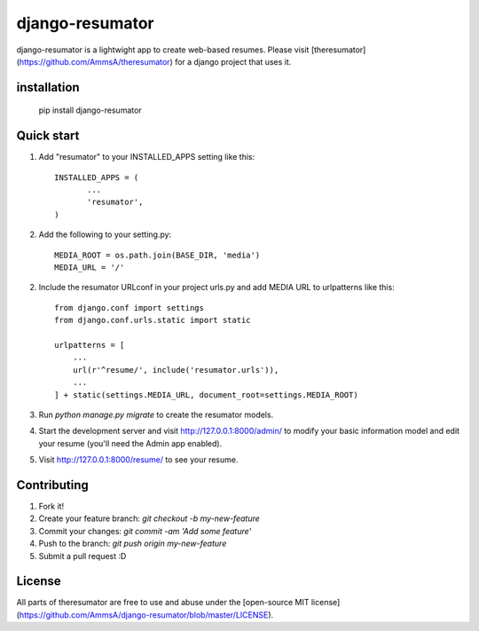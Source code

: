 =====
django-resumator
=====

django-resumator is a lightwight app to create web-based resumes. Please visit [theresumator](https://github.com/AmmsA/theresumator) for a django project that uses it. 

installation
-----------
    
       pip install django-resumator

Quick start
-----------

1. Add "resumator" to your INSTALLED_APPS setting like this::

        INSTALLED_APPS = (
               ...
               'resumator',
        )

2. Add the following to your setting.py::

        MEDIA_ROOT = os.path.join(BASE_DIR, 'media')
        MEDIA_URL = '/'

2. Include the resumator URLconf in your project urls.py and add MEDIA URL to urlpatterns like this::

        from django.conf import settings
        from django.conf.urls.static import static
    
        urlpatterns = [
            ...
            url(r'^resume/', include('resumator.urls')),
            ...
        ] + static(settings.MEDIA_URL, document_root=settings.MEDIA_ROOT)


3. Run `python manage.py migrate` to create the resumator models.

4. Start the development server and visit http://127.0.0.1:8000/admin/
   to modify your basic information model and edit your resume (you'll need the Admin app enabled).

5. Visit http://127.0.0.1:8000/resume/ to see your resume.


Contributing
-----------

1. Fork it!
2. Create your feature branch: `git checkout -b my-new-feature`
3. Commit your changes: `git commit -am 'Add some feature'`
4. Push to the branch: `git push origin my-new-feature`
5. Submit a pull request :D

License
-----------

All parts of theresumator are free to use and abuse under the [open-source MIT license](https://github.com/AmmsA/django-resumator/blob/master/LICENSE).
